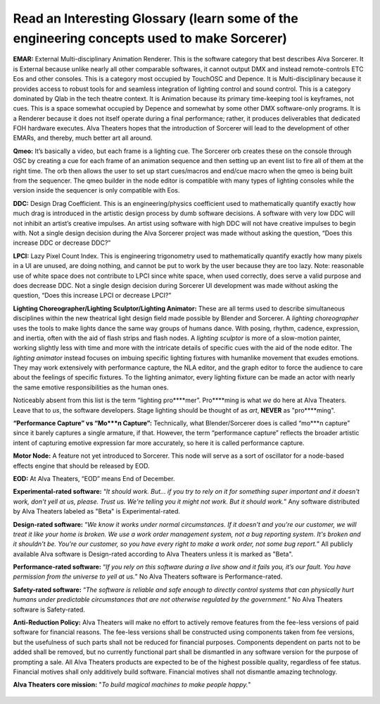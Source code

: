 Read an Interesting Glossary (learn some of the engineering concepts used to make Sorcerer)
==============================================================================================
**EMAR:** External Multi-disciplinary Animation Renderer. This is the software category that best describes Alva Sorcerer. It is External because unlike nearly all other comparable softwares, it cannot output DMX and instead remote-controls ETC Eos and other consoles. This is a category most occupied by TouchOSC and Depence. It is Multi-disciplinary because it provides access to robust tools for and seamless integration of lighting control and sound control. This is a category dominated by Qlab in the tech theatre context. It is Animation because its primary time-keeping tool is keyframes, not cues. This is a space somewhat occupied by Depence and somewhat by some other DMX software-only programs. It is a Renderer because it does not itself operate during a final performance; rather, it produces deliverables that dedicated FOH hardware executes. Alva Theaters hopes that the introduction of Sorcerer will lead to the development of other EMARs, and thereby, much better art all around.

**Qmeo:** It’s basically a video, but each frame is a lighting cue. The Sorcerer orb creates these on the console through OSC by creating a cue for each frame of an animation sequence and then setting up an event list to fire all of them at the right time. The orb then allows the user to set up start cues/macros and end/cue macro when the qmeo is being built from the sequencer. The qmeo builder in the node editor is compatible with many types of lighting consoles while the version inside the sequencer is only compatible with Eos.

**DDC:** Design Drag Coefficient. This is an engineering/physics coefficient used to mathematically quantify exactly how much drag is introduced in the artistic design process by dumb software decisions. A software with very low DDC will not inhibit an artist’s creative impulses. An artist using software with high DDC will not have creative impulses to begin with. Not a single design decision during the Alva Sorcerer project was made without asking the question, “Does this increase DDC or decrease DDC?”

**LPCI:** Lazy Pixel Count Index. This is engineering trigonometry used to mathematically quantify exactly how many pixels in a UI are unused, are doing nothing, and cannot be put to work by the user because they are too lazy. Note: reasonable use of white space does not contribute to LPCI since white space, when used correctly, does serve a valid purpose and does decrease DDC. Not a single design decision during Sorcerer UI development was made without asking the question, “Does this increase LPCI or decrease LPCI?”

**Lighting Choreographer/Lighting Sculptor/Lighting Animator:** These are all terms used to describe simultaneous disciplines within the new theatrical light design field made possible by Blender and Sorcerer. A *lighting choreographer* uses the tools to make lights dance the same way groups of humans dance. With posing, rhythm, cadence, expression, and inertia, often with the aid of flash strips and flash nodes. A *lighting sculptor* is more of a slow-motion painter, working slightly less with time and more with the intricate details of specific cues with the aid of the node editor. The *lighting animator* instead focuses on imbuing specific lighting fixtures with humanlike movement that exudes emotions. They may work extensively with performance capture, the NLA editor, and the graph editor to force the audience to care about the feelings of specific fixtures. To the lighting animator, every lighting fixture can be made an actor with nearly the same emotive responsibilities as the human ones. 

Noticeably absent from this list is the term “lighting pro****mer”. Pro****ming is what *we* do here at Alva Theaters. Leave that to *us*, the software developers. Stage lighting should be thought of as *art*, **NEVER** as "pro****ming".

**“Performance Capture” vs “Mo***n Capture”:** Technically, what Blender/Sorcerer does is called “mo***n capture” since it barely captures a single armature, if that. However, the term “performance capture” reflects the broader artistic intent of capturing emotive expression far more accurately, so here it is called performance capture. 

**Motor Node:** A feature not yet introduced to Sorcerer. This node will serve as a sort of oscillator for a node-based effects engine that should be released by EOD.

**EOD:** At Alva Theaters, “EOD” means End of December.

**Experimental-rated software:** “*It should work. But... if you try to rely on it for something super important and it doesn't work, don't yell at us, please. Trust us. We're telling you it might not work. But it should work.*” Any software distributed by Alva Theaters labeled as "Beta" is Experimental-rated.

**Design-rated software:** “*We know it works under normal circumstances. If it doesn't and you're our customer, we will treat it like your home is broken. We use a work order management system, not a bug reporting system. It's broken and it shouldn't be. You're our customer, so you have every right to make a work order, not some bug report.*” All publicly available Alva software is Design-rated according to Alva Theaters unless it is marked as "Beta".

**Performance-rated software:** “*If you rely on this software during a live show and it fails you, it’s our fault. You have permission from the universe to yell at us.*” No Alva Theaters software is Performance-rated.

**Safety-rated software:** “*The software is reliable and safe enough to directly control systems that can physically hurt humans under predictable circumstances that are not otherwise regulated by the government.*” No Alva Theaters software is Safety-rated.

**Anti-Reduction Policy:** Alva Theaters will make no effort to actively remove features from the fee-less versions of paid software for financial reasons. The fee-less versions shall be constructed using components taken from fee versions, but the usefulness of such parts shall not be reduced for financial purposes. Components dependent on parts not to be added shall be removed, but no currently functional part shall be dismantled in any software version for the purpose of prompting a sale. All Alva Theaters products are expected to be of the highest possible quality, regardless of fee status. Financial motives shall only additively build software. Financial motives shall not dismantle amazing technology.  

**Alva Theaters core mission:** "*To build magical machines to make people happy.*"

.. figure:: ../source/_static/alva_theaters_transparent.png
   :align: center
   :alt: Mission
   :width: 200px


